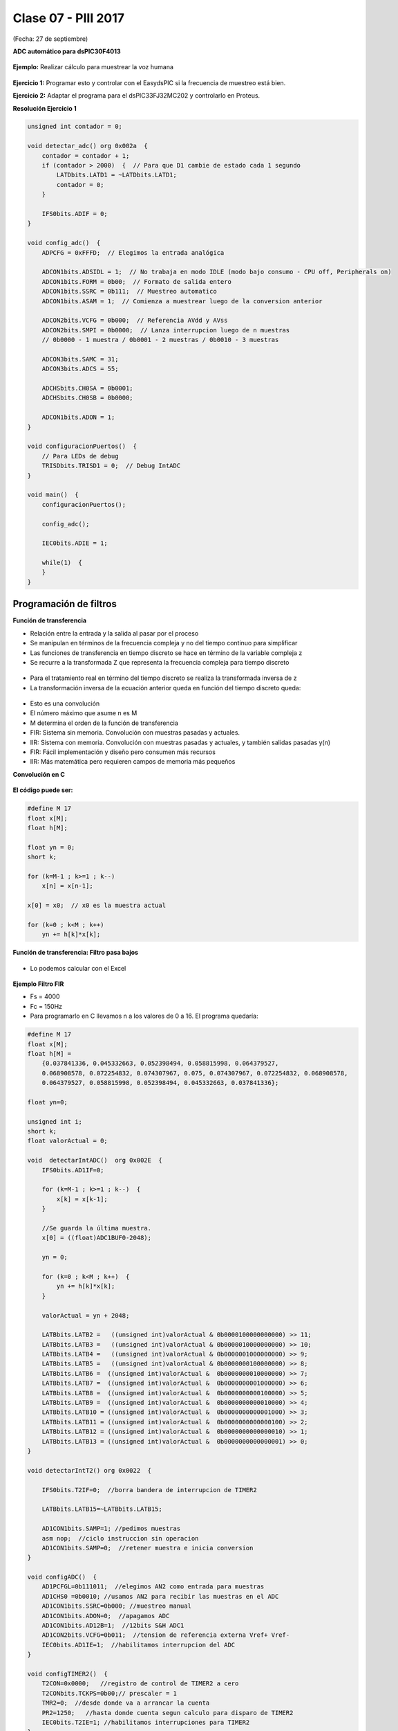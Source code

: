 .. -*- coding: utf-8 -*-

.. _rcs_subversion:

Clase 07 - PIII 2017
====================
(Fecha: 27 de septiembre)

**ADC automático para dsPIC30F4013**

.. figure:: images/clase08/adc_auto_1.png

.. figure:: images/clase08/adc_auto_2.png

.. figure:: images/clase08/adc_auto_3.png

**Ejemplo:** Realizar cálculo para muestrear la voz humana

.. figure:: images/clase08/adc_auto_ejer_1.png

.. figure:: images/clase08/adc_auto_ejer_2.png

**Ejercicio 1:** Programar esto y controlar con el EasydsPIC si la frecuencia de muestreo está bien.

**Ejercicio 2:** Adaptar el programa para el dsPIC33FJ32MC202 y controlarlo en Proteus.

**Resolución Ejercicio 1**

.. code-block:: c

	unsigned int contador = 0;

	void detectar_adc() org 0x002a  {
	    contador = contador + 1;
	    if (contador > 2000)  {  // Para que D1 cambie de estado cada 1 segundo
	        LATDbits.LATD1 = ~LATDbits.LATD1;
	        contador = 0;
	    }

	    IFS0bits.ADIF = 0;
	}

	void config_adc()  {
	    ADPCFG = 0xFFFD;  // Elegimos la entrada analógica

	    ADCON1bits.ADSIDL = 1;  // No trabaja en modo IDLE (modo bajo consumo - CPU off, Peripherals on)
	    ADCON1bits.FORM = 0b00;  // Formato de salida entero
	    ADCON1bits.SSRC = 0b111;  // Muestreo automatico
	    ADCON1bits.ASAM = 1;  // Comienza a muestrear luego de la conversion anterior

	    ADCON2bits.VCFG = 0b000;  // Referencia AVdd y AVss
	    ADCON2bits.SMPI = 0b0000;  // Lanza interrupcion luego de n muestras
	    // 0b0000 - 1 muestra / 0b0001 - 2 muestras / 0b0010 - 3 muestras

	    ADCON3bits.SAMC = 31;
	    ADCON3bits.ADCS = 55;

	    ADCHSbits.CH0SA = 0b0001;
	    ADCHSbits.CH0SB = 0b0000;

	    ADCON1bits.ADON = 1;
	}

	void configuracionPuertos()  {
	    // Para LEDs de debug
	    TRISDbits.TRISD1 = 0;  // Debug IntADC
	}

	void main()  {
	    configuracionPuertos();

	    config_adc();

	    IEC0bits.ADIE = 1;

	    while(1)  {
	    }
	}

Programación de filtros
^^^^^^^^^^^^^^^^^^^^^^^	
	
**Función de transferencia**

- Relación entre la entrada y la salida al pasar por el proceso
- Se manipulan en términos de la frecuencia compleja y no del tiempo continuo para simplificar
- Las funciones de transferencia en tiempo discreto se hace en término de la variable compleja z
- Se recurre a la transformada Z que representa la frecuencia compleja para tiempo discreto

.. figure:: images/clase08/filtros_1.png

- Para el tratamiento real en término del tiempo discreto se realiza la transformada inversa de z
- La transformación inversa de la ecuación anterior queda en función del tiempo discreto queda:

.. figure:: images/clase08/filtros_2.png

- Esto es una convolución
- El número máximo que asume n es M
- M determina el orden de la función de transferencia

- FIR: Sistema sin memoria. Convolución con muestras pasadas y actuales.
- IIR: Sistema con memoria. Convolución con muestras pasadas y actuales, y también salidas pasadas y(n)

- FIR: Fácil implementación y diseño pero consumen más recursos
- IIR: Más matemática pero requieren campos de memoria más pequeños

**Convolución en C**

.. figure:: images/clase08/filtros_3.png

**El código puede ser:**

.. code-block:: c

	#define M 17
	float x[M];
	float h[M];

	float yn = 0;
	short k;
	
	for (k=M-1 ; k>=1 ; k--)
	    x[n] = x[n-1];
		
	x[0] = x0;  // x0 es la muestra actual
	
	for (k=0 ; k<M ; k++)
	    yn += h[k]*x[k];

**Función de transferencia: Filtro pasa bajos**

.. figure:: images/clase08/filtros_4.png

- Lo podemos calcular con el Excel

.. figure:: images/clase08/filtros_5.png

.. figure:: images/clase08/filtros_6.png

**Ejemplo Filtro FIR**

- Fs = 4000
- Fc = 150Hz

- Para programarlo en C llevamos n a los valores de 0 a 16. El programa quedaría:

.. code-block:: c

	#define M 17
	float x[M];
	float h[M] = 
	    {0.037841336, 0.045332663, 0.052398494, 0.058815998, 0.064379527,
	    0.068908578, 0.072254832, 0.074307967, 0.075, 0.074307967, 0.072254832, 0.068908578,
	    0.064379527, 0.058815998, 0.052398494, 0.045332663, 0.037841336};

	float yn=0;

	unsigned int i;
	short k;
	float valorActual = 0;

	void  detectarIntADC()  org 0x002E  {
	    IFS0bits.AD1IF=0;

	    for (k=M-1 ; k>=1 ; k--)  {
	        x[k] = x[k-1];
	    }

	    //Se guarda la última muestra.
	    x[0] = ((float)ADC1BUF0-2048);

	    yn = 0;

	    for (k=0 ; k<M ; k++)  {
	        yn += h[k]*x[k];
	    }

	    valorActual = yn + 2048;

	    LATBbits.LATB2 =   ((unsigned int)valorActual & 0b0000100000000000) >> 11;
	    LATBbits.LATB3 =   ((unsigned int)valorActual & 0b0000010000000000) >> 10;
	    LATBbits.LATB4 =   ((unsigned int)valorActual & 0b0000001000000000) >> 9;
	    LATBbits.LATB5 =   ((unsigned int)valorActual & 0b0000000100000000) >> 8;
	    LATBbits.LATB6 =  ((unsigned int)valorActual &  0b0000000010000000) >> 7;
	    LATBbits.LATB7 =  ((unsigned int)valorActual &  0b0000000001000000) >> 6;
	    LATBbits.LATB8 =  ((unsigned int)valorActual &  0b0000000000100000) >> 5;
	    LATBbits.LATB9 =  ((unsigned int)valorActual &  0b0000000000010000) >> 4;
	    LATBbits.LATB10 = ((unsigned int)valorActual &  0b0000000000001000) >> 3;
	    LATBbits.LATB11 = ((unsigned int)valorActual &  0b0000000000000100) >> 2;
	    LATBbits.LATB12 = ((unsigned int)valorActual &  0b0000000000000010) >> 1;
	    LATBbits.LATB13 = ((unsigned int)valorActual &  0b0000000000000001) >> 0;
	}

	void detectarIntT2() org 0x0022  {

	    IFS0bits.T2IF=0;  //borra bandera de interrupcion de TIMER2

	    LATBbits.LATB15=~LATBbits.LATB15;

	    AD1CON1bits.SAMP=1; //pedimos muestras
	    asm nop;  //ciclo instruccion sin operacion
	    AD1CON1bits.SAMP=0;  //retener muestra e inicia conversion
	}

	void configADC()  {
	    AD1PCFGL=0b111011;  //elegimos AN2 como entrada para muestras
	    AD1CHS0 =0b0010; //usamos AN2 para recibir las muestras en el ADC
	    AD1CON1bits.SSRC=0b000; //muestreo manual
	    AD1CON1bits.ADON=0;  //apagamos ADC
	    AD1CON1bits.AD12B=1;  //12bits S&H ADC1
	    AD1CON2bits.VCFG=0b011;  //tension de referencia externa Vref+ Vref-
	    IEC0bits.AD1IE=1;  //habilitamos interrupcion del ADC
	}

	void configTIMER2()  {
	    T2CON=0x0000;   //registro de control de TIMER2 a cero
	    T2CONbits.TCKPS=0b00;// prescaler = 1
	    TMR2=0;  //desde donde va a arrancar la cuenta
	    PR2=1250;   //hasta donde cuenta segun calculo para disparo de TIMER2
	    IEC0bits.T2IE=1; //habilitamos interrupciones para TIMER2
	}

	void configPuertos()  {
	    TRISBbits.TRISB2 = 0;
	    TRISBbits.TRISB3 = 0;
	    TRISBbits.TRISB4 = 0;
	    TRISBbits.TRISB5 = 0;
	    TRISBbits.TRISB6 = 0;
	    TRISBbits.TRISB7 = 0;
	    TRISBbits.TRISB8 = 0;
	    TRISBbits.TRISB9 = 0;
	    TRISBbits.TRISB10 = 0;
	    TRISBbits.TRISB11 = 0;
	    TRISBbits.TRISB12 = 0;
	    TRISBbits.TRISB13 = 0;

	    TRISBbits.TRISB15=0;  // Debug T2
	}

	void main()  {
	    configPuertos();
	    configTIMER2();
	    configADC();

	    AD1CON1bits.ADON = 1;

	    T2CONbits.TON=1;

	    while(1)  {
	    }
	}

**Ejercicio 3:** 

- Programar esto y controlar en Proteus. 
- Analizar si la frecuencia de muestreo es la misma con el ADC encendido y apagado. Es decir, realizando el procesamiento de la señal o no.

**Ejercicio 4:** 

- Intentar utilizar el código que genera el Filter Designer Tool del mikroC. 








